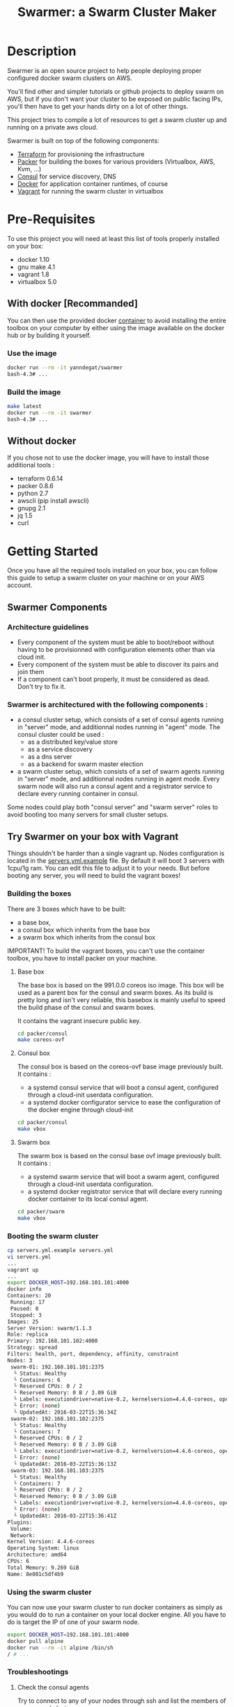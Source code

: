 #+TITLE: Swarmer: a Swarm Cluster Maker
#+OPTIONS: toc:2
 
* Description

Swarmer is an open source project to help people deploying proper configured docker swarm clusters on AWS.

You'll find other and simpler tutorials or github projects to deploy swarm on AWS, but if you don't want your cluster to be exposed on public facing IPs, you'll then have to get your hands dirty on a lot of other things. 

This project tries to compile a lot of resources to get a swarm cluster up and running on a private aws cloud.

Swarmer is built on top of the following components:
- [[https://www.terraform.io/][Terraform]] for provisioning the infrastructure
- [[http://packer.io/][Packer]] for building the boxes for various providers (Virtualbox, AWS, Kvm, ...)
- [[http://consul.io][Consul]] for service discovery, DNS
- [[http://docker.io][Docker]] for application container runtimes, of course
- [[http://vagrantup.com][Vagrant]] for running the swarm cluster in virtualbox

* Pre-Requisites

To use this project you will need at least this list of tools properly installed on your box:

- docker 1.10
- gnu make 4.1
- vagrant 1.8
- virtualbox 5.0

** With docker [Recommanded]

You can then use the provided docker [[file:Dockerfile][container]] to avoid installing the entire toolbox on your computer by either using the image available on the docker hub or by building it yourself.

*** Use the image

#+NAME: use the image
#+BEGIN_SRC bash
docker run --rm -it yanndegat/swarmer
bash-4.3# ...
#+END_SRC


*** Build the image

#+NAME: build the image
#+BEGIN_SRC bash
make latest
docker run --rm -it swarmer
bash-4.3# ...
#+END_SRC


** Without docker

If you chose not to use the docker image, you will have to install those additional tools :

- terraform 0.6.14
- packer 0.8.6
- python 2.7
- awscli (pip install awscli)
- gnupg 2.1
- jq 1.5
- curl


* Getting Started

Once you have all the required tools installed on your box, you can follow this guide to setup a swarm cluster on your machine or on your AWS account.

** Swarmer Components

*** Architecture guidelines

- Every component of the system must be able to boot/reboot without having to be provisionned with configuration elements other than via cloud init.
- Every component of the system must be able to discover its pairs and join them
- If a component can't boot properly, it must be considered as dead. Don't try to fix it.


*** Swarmer is architectured with the following components :

- a consul cluster setup, which consists of a set of consul agents running in "server" mode, and additionnal nodes running in "agent" mode.
  The consul cluster could be used :
  - as a distributed key/value store
  - as a service discovery
  - as a dns server
  - as a backend for swarm master election

- a swarm cluster setup, which consists of a set of swarm agents running in "server" mode, and additionnal nodes running in agent mode.
  Every swarm node will also run a consul agent and a registrator service to declare every running container in consul.

Some nodes could play both "consul server" and "swarm server" roles to avoid booting too many servers for small cluster setups.


** Try Swarmer on your box with Vagrant

Things shouldn't be harder than a single vagrant up. Nodes configuration is located in the [[file:servers.yml.example][servers.yml.example]] file. By default it will boot 3 servers with 1cpu/1g ram. You can edit this file to adjust it to your needs. But before booting any server, you will need to build the vagrant boxes!

*** Building the boxes

There are 3 boxes which have to be built: 
- a base box,
- a consul box which inherits from the base box
- a swarm box which inherits from the consul box

IMPORTANT! To build the vagrant boxes, you can't use the container toolbox, you have to install packer on your machine.

**** Base box
The base box is based on the 991.0.0 coreos iso image. This box will be used as a parent box for the consul and swarm boxes. As its build is pretty long and isn't very reliable, this basebox is mainly useful to speed the build phase of the consul and swarm boxes.

It contains the vagrant insecure public key.

#+NAME: build the base box
#+BEGIN_SRC bash
cd packer/consul
make coreos-ovf
#+END_SRC

**** Consul box
The consul box is based on the coreos-ovf base image previously built. It contains :

- a systemd consul service that will boot a consul agent, configured through a cloud-init userdata configuration.
- a systemd docker configurator service to ease the configuration of the docker engine through cloud-init

#+NAME: build the base box
#+BEGIN_SRC bash
cd packer/consul
make vbox
#+END_SRC

**** Swarm box
The swarm box is based on the consul base ovf image previously built. It contains :

- a systemd swarm service that will boot a swarm agent, configured through a cloud-init userdata configuration.
- a systemd docker registrator service that will declare every running docker container to its local consul agent.

#+NAME: build the base box
#+BEGIN_SRC bash
cd packer/swarm
make vbox
#+END_SRC


*** Booting the swarm cluster

#+BEGIN_SRC bash
cp servers.yml.example servers.yml
vi servers.yml
...
vagrant up
...
export DOCKER_HOST=192.168.101.101:4000
docker info
Containers: 20
 Running: 17
 Paused: 0
 Stopped: 3
Images: 25
Server Version: swarm/1.1.3
Role: replica
Primary: 192.168.101.102:4000
Strategy: spread
Filters: health, port, dependency, affinity, constraint
Nodes: 3
 swarm-01: 192.168.101.101:2375
  └ Status: Healthy
  └ Containers: 6
  └ Reserved CPUs: 0 / 2
  └ Reserved Memory: 0 B / 3.09 GiB
  └ Labels: executiondriver=native-0.2, kernelversion=4.4.6-coreos, operatingsystem=CoreOS 991.0.0 (Coeur Rouge), storagedriver=overlay
  └ Error: (none)
  └ UpdatedAt: 2016-03-22T15:36:34Z
 swarm-02: 192.168.101.102:2375
  └ Status: Healthy
  └ Containers: 7
  └ Reserved CPUs: 0 / 2
  └ Reserved Memory: 0 B / 3.09 GiB
  └ Labels: executiondriver=native-0.2, kernelversion=4.4.6-coreos, operatingsystem=CoreOS 991.0.0 (Coeur Rouge), storagedriver=overlay
  └ Error: (none)
  └ UpdatedAt: 2016-03-22T15:36:13Z
 swarm-03: 192.168.101.103:2375
  └ Status: Healthy
  └ Containers: 7
  └ Reserved CPUs: 0 / 2
  └ Reserved Memory: 0 B / 3.09 GiB
  └ Labels: executiondriver=native-0.2, kernelversion=4.4.6-coreos, operatingsystem=CoreOS 991.0.0 (Coeur Rouge), storagedriver=overlay
  └ Error: (none)
  └ UpdatedAt: 2016-03-22T15:36:41Z
Plugins:
 Volume:
 Network:
Kernel Version: 4.4.6-coreos
Operating System: linux
Architecture: amd64
CPUs: 6
Total Memory: 9.269 GiB
Name: 8e081c5df4b9
#+END_SRC


*** Using the swarm cluster

You can now use your swarm cluster to run docker containers as simply as you would do to run a container on your local docker engine. All you have to do is 
target the IP of one of your swarm node. 

#+BEGIN_SRC bash
export DOCKER_HOST=192.168.101.101:4000
docker pull alpine
docker run --rm -it alpine /bin/sh
/ # ...
#+END_SRC


*** Troubleshootings

**** Check the consul agents
Try to connect to any of your nodes through ssh and list the members of your consul cluster.

The status of each node should be "alive". If its not the case, try to reboot the failing nodes.

#+BEGIN_SRC bash
vagrant ssh swarm-01
CoreOS alpha (991.0.0)
core@swarm-01 ~ $ /opt/scripts/consul/consul members
Node        Address               Status  Type    Build  Protocol  DC
'swarm-01'  192.168.101.101:8301  alive   server  0.6.3  2         vagrant
'swarm-02'  192.168.101.102:8301  alive   server  0.6.3  2         vagrant
'swarm-03'  192.168.101.103:8301  alive   server  0.6.3  2         vagrant
#+END_SRC


**** Check the swarm agents
Try to connect to your nodes and check if every node has its swarm agents running. 
Each node shall have at least one registrator and one swarm-agent containers running. Server nodes have an additional swarm-manager container running.

If every agents are present on every node, but the swarm cluster is failing, try to inspect the logs of the agents.

#+BEGIN_SRC bash
vagrant ssh swarm-01
CoreOS alpha (991.0.0)
core@swarm-01 ~ $ docker ps
CONTAINER ID        IMAGE                           COMMAND                  CREATED             STATUS              PORTS                                                   NAMES
585c091b4295        gliderlabs/registrator:latest   "/bin/registrator -in"   22 hours ago        Up 22 hours                                                                 registrator
138437cf7740        swarm:latest                    "/swarm join --advert"   22 hours ago        Up 22 hours         2375/tcp                                                swarm-agent
8e081c5df4b9        swarm:latest                    "/swarm manage -H :40"   22 hours ago        Up 22 hours         2375/tcp, 192.168.101.101:4000->4000/tcp                swarm-manager
core@swarm-01 ~ $ 
core@swarm-01 ~ $ docker logs swarm-manager
...
time="2016-03-21T17:21:50Z" level=info msg="Leader Election: Cluster leadership lost"
time="2016-03-21T17:21:50Z" level=info msg="New leader elected: 192.168.101.102:4000"
time="2016-03-21T17:22:00Z" level=info msg="Registered Engine swarm-03 at 192.168.101.103:2375"
time="2016-03-21T17:22:00Z" level=info msg="Registered Engine swarm-01 at 192.168.101.101:2375"
time="2016-03-21T17:22:25Z" level=info msg="Registered Engine swarm-02 at 192.168.101.102:2375"
#+END_SRC


**** Check the systemd services

If the agents aren't running, check for any systemd service error with journalctl and systemctl.


** Try Swarmer on your Amazon AWS Account

Things should be a "little bit harder" than a single vagrant up ;)
Before booting the instances, we will have to create an ssh keypair and then install a brand new multi-az VPC, with its nat gateways and public and private subnets. We will also add a bastion instance to allow remote ssh connections to the instances that will boot within your VPC.

Then we can boot the Swarmer instances on the proper subnets.

We provide scripts to allow different kind of setups. Feel free to customize them to better suit your needs.

IMPORTANT: All of these actions will be performed by terraform. As your setup on AWS could be more than just a "dev environment", terraform store the state of our infrastructure in S3, allowing multiple users to retrieve/update the infrastructure.

*** Init S3, Keypair and AMIs

A script is provided to initialize the creation of the required resources: 

- a s3 bucket
- a keypair
- the amis

The keypair will be encrypted with gpg and uploaded to the s3 bucket, so that it can be shared with other members of a team.

We will show an example using the docker swarmer image.

#+BEGIN_SRC bash
docker run --rm -it \ 
  -v $(pwd):/tmp/output \
  -e AWS_SECRET_ACCESS_KEY="[AWS_SECRET_ACCESS_KEY]" \
  -e AWS_ACCESS_KEY_ID="[AWS_ACCESS_KEY_ID]" \
  -e AWS_DEFAULT_REGION="[AWS_REGION]" \
  -e STACK_NAME="myswarmer" \
  -e AWS_ACCOUNT="[AWS_ACCOUNT]" \
  -e KEYPAIR_PASSPHRASE="[a passphrase]"
   swarmer terraform/aws/scripts/dc-init.sh -A init
...
1458667162,,ui,say,==> aws: No volumes to clean up%!(PACKER_COMMA) skipping
1458667162,,ui,say,==> aws: Deleting temporary security group...
1458667163,,ui,say,==> aws: Deleting temporary keypair...
1458667163,,ui,say,Build 'aws' finished.
1458667163,,ui,say,\n==> Builds finished. The artifacts of successful builds are:
1458667163,aws,artifact-count,1
1458667163,aws,artifact,0,builder-id,mitchellh.amazonebs
1458667163,aws,artifact,0,id,eu-west-1:ami-c79e1ab4
1458667163,aws,artifact,0,string,AMIs were created:\n\neu-west-1: ami-c79e1ab4
1458667163,aws,artifact,0,files-count,0
1458667163,aws,artifact,0,end
1458667163,,ui,say,--> aws: AMIs were created:\n\neu-west-1: ami-c79e1ab4
make: Leaving directory '/src/packer/swarmer'
#+END_SRC

IMPORTANT! As this step builds severals AMIs it can be pretty long. Coffee time.


*** Create the VPC

A script is provided to create a VPC and all its associated resources.

#+BEGIN_SRC bash
docker run --rm -it \ 
  -e AWS_SECRET_ACCESS_KEY="[AWS_SECRET_ACCESS_KEY]" \
  -e AWS_ACCESS_KEY_ID="[AWS_ACCESS_KEY_ID]" \
  -e AWS_DEFAULT_REGION="[AWS_REGION]" \
  -e STACK_NAME="myswarmer" \
  -e AWS_ACCOUNT="[AWS_ACCOUNT]" \
   swarmer terraform/aws/scripts/dc-multi-az-vpc.sh bootstrap
...

Apply complete! Resources: 30 added, 0 changed, 0 destroyed.

The state of your infrastructure has been saved to the path
below. This state is required to modify and destroy your
infrastructure, so keep it safe. To inspect the complete state
use the `terraform show` command.

State path: .terraform/terraform.tfstate

Outputs:

  availability_zones        = eu-west-1a,eu-west-1b
  bastion_ip                = 53.40.250.156
  dns_domain_name           = myswarmer
  dns_zone_id               = Z31337FAKAECW63O
  key_name                  = myswarmer-keypair
  security_group            = sg-2c2d3048
  subnet_id_zone_a          = subnet-3f0ff45b
  subnet_id_zone_b          = subnet-ebfc1f9d
  subnet_ids                = subnet-3f0ff45b,subnet-ebfc1f9d
  swarmer_access_key_id     = FAKEI7WKFAKEIUIFAKE
  swarmer_access_key_secret = +FAK+FAKEFAKES75Eb5FAKE5LSZFAKE5nq1ypOGFAKE
  vpc_id                    = vpc-aa2e3ecf

#+END_SRC

This step takes normally less than 5 minutes.


*** Create the Swarm!

Now that you have a proper VPC bootstrapped, you can deploy your swarm instance into it. 

You have several choices of deployment :

- separated consul servers from swarm nodes
- separated swarm managers from swarm nodes
- single/multi availability zones deployment

It is commonly accepted that, for small clusters (up to 10 nodes), you can colocate your swarm managers with your swarm agents and have as many managers as agents.
Yet, it is not recommanded to have a lot of consul servers. From 3 to 6 is a good choice for reliability. More and the gossip protocol and sync process will start downgrading performances.

Here we will boot a 6 nodes swarm clusters spanned on 2 availability zones, with one consul server by swarm node. That way, if an avaibility zone goes down, consul still has 3 nodes to make a quorum for master election.

Terraform is the tool used to bootstrap the instance. Also several building blocks are available to help you quickly bootstrap a cluster. Some example bash scripts demonstrate how to use those terraform building blocks. Feel free to add/create/modify them to get the infrastructure that better suits your requirements.

#+BEGIN_SRC bash
docker run --rm -it \ 
  -e AWS_SECRET_ACCESS_KEY="[AWS_SECRET_ACCESS_KEY]" \
  -e AWS_ACCESS_KEY_ID="[AWS_ACCESS_KEY_ID]" \
  -e AWS_DEFAULT_REGION="[AWS_REGION]" \
  -e STACK_NAME="myswarmer" \
  -e AWS_ACCOUNT="[AWS_ACCOUNT]" \
   swarmer terraform/aws/scripts/dc-multi-az-simple-swarm.sh bootstrap
...

Apply complete! Resources: 6 added, 0 changed, 0 destroyed.

The state of your infrastructure has been saved to the path
below. This state is required to modify and destroy your
infrastructure, so keep it safe. To inspect the complete state
use the `terraform show` command.

State path: .terraform/terraform.tfstate
#+END_SRC


*** Configure your access to your swarm cluster

Your cluster is located on a private subnet with no public facing IP. To be able to target it or simply connect to it, you have to establish ssh connections or tunnels through the bastion instance of the VPC. As it can be quite an annoying step, we've made a simple script which generates an ssh config and download the private key that you'll have to copy in your local ssh directory ( probably ~/.ssh ).

#+BEGIN_SRC bash
docker run --rm -it \ 
  -e AWS_SECRET_ACCESS_KEY="[AWS_SECRET_ACCESS_KEY]" \
  -e AWS_ACCESS_KEY_ID="[AWS_ACCESS_KEY_ID]" \
  -e AWS_DEFAULT_REGION="[AWS_REGION]" \
  -e STACK_NAME="myswarmer" \
  -e AWS_ACCOUNT="[AWS_ACCOUNT]" \
  -e KEYPAIR_PASSPHRASE="[a passphrase]" \
  -v /tmp:/output
   swarmer terraform/aws/scripts/dc-multi-az-simple-swarm.sh config-ssh 
...
cat /tmp/config >> ~/.ssh/config
#the docker container generates files that belong to the root user
sudo cp /tmp/myswarmer.key ~/.ssh
sudo chown $USER ~/.ssh/myswarmer.key
cat ~/.ssh/config
...
Host myswarmer-swarm-zone-a-swarm_manager-0
   HostName 10.233.1.205
   IdentityFile ~/.ssh/myswarmer.key
   ProxyCommand ssh -l ec2-user -i ~/.ssh/myswarmer.key -oStrictHostKeyChecking=no -oUserKnownHostsFile=/dev/null "52.48.24.59" nc %h %p

Host myswarmer-swarm-zone-a-swarm_manager-1
   HostName 10.233.1.254
   IdentityFile ~/.ssh/myswarmer.key
   ProxyCommand ssh -l ec2-user -i ~/.ssh/myswarmer.key -oStrictHostKeyChecking=no -oUserKnownHostsFile=/dev/null "52.48.24.59" nc %h %p

Host myswarmer-swarm-zone-a-swarm_manager-2
   HostName 10.233.1.253
   IdentityFile ~/.ssh/myswarmer.key
   ProxyCommand ssh -l ec2-user -i ~/.ssh/myswarmer.key -oStrictHostKeyChecking=no -oUserKnownHostsFile=/dev/null "52.48.24.59" nc %h %p

Host myswarmer-swarm-zone-b-swarm_manager-0
   HostName 10.233.3.8
   IdentityFile ~/.ssh/myswarmer.key
   ProxyCommand ssh -l ec2-user -i ~/.ssh/myswarmer.key -oStrictHostKeyChecking=no -oUserKnownHostsFile=/dev/null "52.48.24.59" nc %h %p

Host myswarmer-swarm-zone-b-swarm_manager-1
   HostName 10.233.3.54
   IdentityFile ~/.ssh/myswarmer.key
   ProxyCommand ssh -l ec2-user -i ~/.ssh/myswarmer.key -oStrictHostKeyChecking=no -oUserKnownHostsFile=/dev/null "52.48.24.59" nc %h %p

Host myswarmer-swarm-zone-b-swarm_manager-2
   HostName 10.233.3.45
   IdentityFile ~/.ssh/myswarmer.key
   ProxyCommand ssh -l ec2-user -i ~/.ssh/myswarmer.key -oStrictHostKeyChecking=no -oUserKnownHostsFile=/dev/null "52.48.24.59" nc %h %p

Host "10.233.*"
   IdentityFile ~/.ssh/myswarmer.key
   ProxyCommand ssh -l ec2-user -i ~/.ssh/myswarmer.key -oStrictHostKeyChecking=no -oUserKnownHostsFile=/dev/null "52.48.24.59" nc %h %p
#+END_SRC

You will notice that there is one entry per host, plus one global entry matching every ip beginning with 10.233.*. This uncommon /16 subnet has been chosen to avoid IP overlapping with your privates subnets. It can be configured if it doesn't suits you. See [[file:terraform/aws/vpc/variables.tf]]. 

IMPORTANT! Only the hosts that are "up" are added to the config. By "up", we mean that they have at least joined the consul cluster. If you have no host in the config, retrieve the privates ips of your instances through the aws console and ssh into them using their private IP; the global "10.233.*" is dedicated to this.

You'll also notice that each entry refers to a "myswarmer.key". This is the private ssh key that has been generated during the init phase and uploaded to s3.


*** Play with your swarm cluster

Now we can play with swarm.

**** SSH to a node

You can ssh to a swarm with a simple ssh command:

#+BEGIN_SRC bash
ssh core@myswarmer-swarm-zone-a-swarm_manager-0
CoreOS alpha (991.0.0)
core@ip-172-233-3-45 ~ $ 
core@ip-172-233-3-45 ~ $ docker ps
CONTAINER ID        IMAGE                           COMMAND                  CREATED             STATUS              PORTS                                   NAMES
f08eb5612b51        gliderlabs/registrator:latest   "/bin/registrator -in"   27 minutes ago      Up 27 minutes                                               registrator
666dcc033b8f        swarm:latest                    "/swarm manage -H :40"   27 minutes ago      Up 27 minutes       2375/tcp, 172.233.3.45:4000->4000/tcp   swarm-manager
14dc3ed89cb6        swarm:latest                    "/swarm join --advert"   27 minutes ago      Up 27 minutes       2375/tcp                                swarm-agent

core@ip-172-233-3-45 ~ $ ...
#+END_SRC


**** Create an ssh tunnel to swarm 

You can create an ssh tunnel to ease the deployment of a container from your box


#+BEGIN_SRC bash
# you have to replace the 172.233.1.205 ip with the private ip of the node you selected
 ssh -fqnNT -L localhost:4000:172.233.1.205:4000 core@myswarmer-swarm-zone-a-swarm_manager-0

export DOCKER_HOST=localhost:4000
docker info
Containers: 18
 Running: 18
 Paused: 0
 Stopped: 0
Images: 18
Server Version: swarm/1.1.3
Role: replica
Primary: 172.233.3.8:4000
Strategy: spread
Filters: health, port, dependency, affinity, constraint
Nodes: 6
 ip-172-233-1-205.eu-west-1.compute.internal: 172.233.1.205:2375
  └ Status: Healthy
  └ Containers: 3
  └ Reserved CPUs: 0 / 2
  └ Reserved Memory: 0 B / 8.19 GiB
  └ Labels: executiondriver=native-0.2, kernelversion=4.4.6-coreos, operatingsystem=CoreOS 991.0.0 (Coeur Rouge), storagedriver=overlay
  └ Error: (none)
  └ UpdatedAt: 2016-03-24T10:57:49Z
 ip-172-233-1-253.eu-west-1.compute.internal: 172.233.1.253:2375
  └ Status: Healthy
  └ Containers: 3
  └ Reserved CPUs: 0 / 2
  └ Reserved Memory: 0 B / 8.19 GiB
  └ Labels: executiondriver=native-0.2, kernelversion=4.4.6-coreos, operatingsystem=CoreOS 991.0.0 (Coeur Rouge), storagedriver=overlay
  └ Error: (none)
  └ UpdatedAt: 2016-03-24T10:57:37Z
 ip-172-233-1-254.eu-west-1.compute.internal: 172.233.1.254:2375
  └ Status: Healthy
  └ Containers: 3
  └ Reserved CPUs: 0 / 2
  └ Reserved Memory: 0 B / 8.19 GiB
  └ Labels: executiondriver=native-0.2, kernelversion=4.4.6-coreos, operatingsystem=CoreOS 991.0.0 (Coeur Rouge), storagedriver=overlay
  └ Error: (none)
  └ UpdatedAt: 2016-03-24T10:57:45Z
 ip-172-233-3-8.eu-west-1.compute.internal: 172.233.3.8:2375
  └ Status: Healthy
  └ Containers: 3
  └ Reserved CPUs: 0 / 2
  └ Reserved Memory: 0 B / 8.19 GiB
  └ Labels: executiondriver=native-0.2, kernelversion=4.4.6-coreos, operatingsystem=CoreOS 991.0.0 (Coeur Rouge), storagedriver=overlay
  └ Error: (none)
  └ UpdatedAt: 2016-03-24T10:57:43Z
 ip-172-233-3-45.eu-west-1.compute.internal: 172.233.3.45:2375
  └ Status: Healthy
  └ Containers: 3
  └ Reserved CPUs: 0 / 2
  └ Reserved Memory: 0 B / 8.19 GiB
  └ Labels: executiondriver=native-0.2, kernelversion=4.4.6-coreos, operatingsystem=CoreOS 991.0.0 (Coeur Rouge), storagedriver=overlay
  └ Error: (none)
  └ UpdatedAt: 2016-03-24T10:57:26Z
 ip-172-233-3-54.eu-west-1.compute.internal: 172.233.3.54:2375
  └ Status: Healthy
  └ Containers: 3
  └ Reserved CPUs: 0 / 2
  └ Reserved Memory: 0 B / 8.19 GiB
  └ Labels: executiondriver=native-0.2, kernelversion=4.4.6-coreos, operatingsystem=CoreOS 991.0.0 (Coeur Rouge), storagedriver=overlay
  └ Error: (none)
  └ UpdatedAt: 2016-03-24T10:57:42Z
Plugins:
 Volume:
 Network:
Kernel Version: 4.4.6-coreos
Operating System: linux
Architecture: amd64
CPUs: 12
Total Memory: 49.14 GiB
Name: a540944837d6

#+END_SRC


**** Deploy a docker container

Quite simple... ( don't forget to launch the ssh tunnel )

#+BEGIN_SRC bash
export DOCKER_HOST=localhost:4000
docker run --rm -it alpine /bin/sh
/ # echo "let's play with docker swarm!"
#+END_SRC


*** Destroy the cluster and the vpc

You can destroy the resources with the same scripts used to terraform by simply replacing the "bootstrap" command with "destroy"


*** Debugging

The best way to debug the system is to run the docker tool container with the proper env vars set, and attached to your src volume. You still have to get familiar with terraform, which is not the purpose of this guide.

#+BEGIN_SRC bash
docker run --rm -it \ 
  -v $(pwd):/src
  -e AWS_SECRET_ACCESS_KEY="[AWS_SECRET_ACCESS_KEY]" \
  -e AWS_ACCESS_KEY_ID="[AWS_ACCESS_KEY_ID]" \
  -e AWS_DEFAULT_REGION="[AWS_REGION]" \
  -e STACK_NAME="myswarmer" \
  -e AWS_ACCOUNT="[AWS_ACCOUNT]" \
   swarmer 
bash-4.3# ...
#+END_SRC


* Considerations & Roadmap

** Use docker-machine
We may later consider using docker-machine to install & configure the swarm agents. We would then benefit proper & secured configurations.


** Run consul and swarm services as docker containers
There are some caveats running the system services as docker containers, even on coreos. The main problem is the process supervision with systemd, as full described in this [[https://lwn.net/Articles/676831/][article]]. That said, the coreos rocket container engine could be considered as a suitable alternative.


** Monitoring
There is no monitoring yet, and no centralized log system configured either.

** Server.yml to bootstrap AWS
It would be nice if the server.yml could be used as input to terraform an AWS setup.


** Running on GCE

** Running on Azure

** Running on premise
